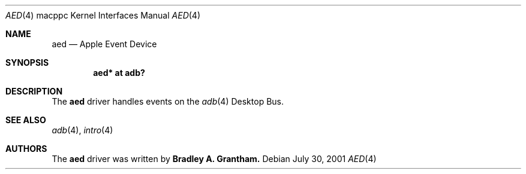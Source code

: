 .\" $OpenBSD: src/share/man/man4/man4.macppc/Attic/aed.4,v 1.4 2002/10/01 20:59:48 miod Exp $
.\"
.\" Copyright (c) 2001 Peter Philipp
.\" All rights reserved.
.\"
.\" Redistribution and use in source and binary forms, with or without
.\" modification, are permitted provided that the following conditions
.\" are met:
.\" 1. Redistributions of source code must retain the above copyright
.\"    notice, this list of conditions and the following disclaimer.
.\" 2. Redistributions in binary form must reproduce the above copyright
.\"    notice, this list of conditions and the following disclaimer in the
.\"    documentation and/or other materials provided with the distribution.
.\" 3. The name of the author may not be used to endorse or promote products
.\"    derived from this software without specific prior written permission
.\"
.\" THIS SOFTWARE IS PROVIDED BY THE AUTHOR ``AS IS'' AND ANY EXPRESS OR
.\" IMPLIED WARRANTIES, INCLUDING, BUT NOT LIMITED TO, THE IMPLIED WARRANTIES
.\" OF MERCHANTABILITY AND FITNESS FOR A PARTICULAR PURPOSE ARE DISCLAIMED.
.\" IN NO EVENT SHALL THE AUTHOR BE LIABLE FOR ANY DIRECT, INDIRECT,
.\" INCIDENTAL, SPECIAL, EXEMPLARY, OR CONSEQUENTIAL DAMAGES (INCLUDING, BUT
.\" NOT LIMITED TO, PROCUREMENT OF SUBSTITUTE GOODS OR SERVICES; LOSS OF USE,
.\" DATA, OR PROFITS; OR BUSINESS INTERRUPTION) HOWEVER CAUSED AND ON ANY
.\" THEORY OF LIABILITY, WHETHER IN CONTRACT, STRICT LIABILITY, OR TORT
.\" (INCLUDING NEGLIGENCE OR OTHERWISE) ARISING IN ANY WAY OUT OF THE USE OF
.\" THIS SOFTWARE, EVEN IF ADVISED OF THE POSSIBILITY OF SUCH DAMAGE.
.\"
.Dd July 30, 2001
.Dt AED 4 macppc
.Os 
.Sh NAME
.Nm aed
.Nd Apple Event Device
.Sh SYNOPSIS
.Cd "aed* at adb?"
.Sh DESCRIPTION
The 
.Nm
driver handles events on the 
.Xr adb 4 
Desktop Bus.
.Sh SEE ALSO
.Xr adb 4 ,
.Xr intro 4
.Sh AUTHORS
The 
.Nm
driver was written by
.Sy Bradley A. Grantham.
